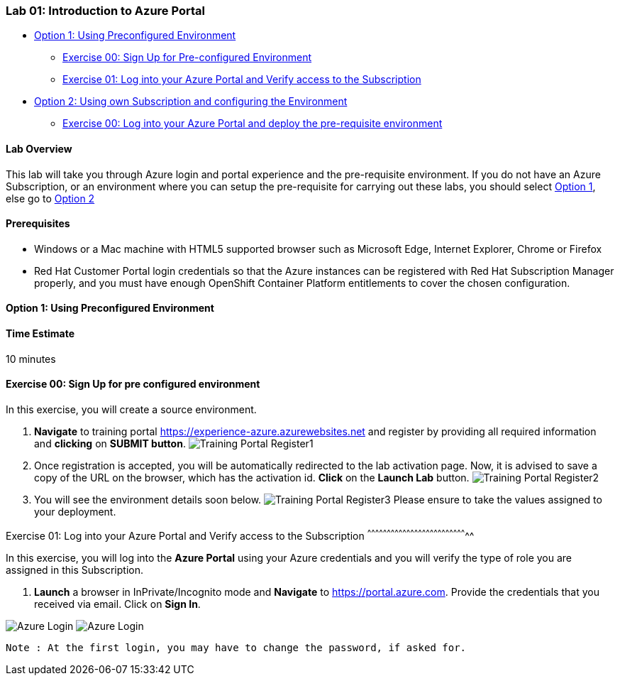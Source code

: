 [[lab-01-introduction-to-azure-portal]]
Lab 01: Introduction to Azure Portal
~~~~~~~~~~~~~~~~~~~~~~~~~~~~~~~~~~~~

* link:#option-1-using-preconfigured-environment[Option 1: Using
Preconfigured Environment]
** link:#exercise-00-sign-up-for-pre-configured-environment[Exercise 00:
Sign Up for Pre-configured Environment]
** link:#exercise-01-log-into-your-azure-portal-and-verify-access-to-the-subscription[Exercise
01: Log into your Azure Portal and Verify access to the Subscription]
* link:#option-2-using-own-subscription-and-configuring-the-environment[Option
2: Using own Subscription and configuring the Environment]
** link:#exercise-00-log-into-your-azure-portal-and-deploy-the-pre-requisite-environment[Exercise
00: Log into your Azure Portal and deploy the pre-requisite environment]

[[lab-overview]]
Lab Overview
^^^^^^^^^^^^

This lab will take you through Azure login and portal experience and the
pre-requisite environment. If you do not have an Azure Subscription, or
an environment where you can setup the pre-requisite for carrying out
these labs, you should select
link:#option-1-using-preconfigured-environment[Option 1], else go to
link:#option-2-using-own-subscription-and-configuring-the-environment[Option
2]

[[prerequisites]]
Prerequisites
^^^^^^^^^^^^^

* Windows or a Mac machine with HTML5 supported browser such as
Microsoft Edge, Internet Explorer, Chrome or Firefox
* Red Hat Customer Portal login credentials so that the Azure instances
can be registered with Red Hat Subscription Manager properly, and you
must have enough OpenShift Container Platform entitlements to cover the
chosen configuration.

[[option-1-using-preconfigured-environment]]
Option 1: Using Preconfigured Environment
^^^^^^^^^^^^^^^^^^^^^^^^^^^^^^^^^^^^^^^^^

[[time-estimate]]
Time Estimate
^^^^^^^^^^^^^

10 minutes

[[exercise-00-sign-up-for-pre-configured-environment]]
Exercise 00: Sign Up for pre configured environment
^^^^^^^^^^^^^^^^^^^^^^^^^^^^^^^^^^^^^^^^^^^^^^^^^^^

In this exercise, you will create a source environment.

1.  *Navigate* to training portal
https://experience-azure.azurewebsites.net and register by providing all
required information and *clicking* on *SUBMIT button*.
image:../images/2odl_register.jpg[Training Portal Register1]
2.  Once registration is accepted, you will be automatically redirected
to the lab activation page. Now, it is advised to save a copy of the URL
on the browser, which has the activation id. *Click* on the *Launch Lab*
button. image:../images/2odl_register2.jpg[Training Portal Register2]
3.  You will see the environment details soon below.
image:../images/2odl_register3.jpg[Training Portal Register3] Please
ensure to take the values assigned to your deployment.

[[exercise-01-log-into-your-azure-portal-and-verify-access-to-the-subscription]]
Exercise 01: Log into your Azure Portal and Verify access to the
Subscription
^^^^^^^^^^^^^^^^^^^^^^^^^^^^^^^^^^^^^^^^^^^^^^^^^^^^^^^^^^^^^^^^^^^^^^^^^^^^^

In this exercise, you will log into the *Azure Portal* using your Azure
credentials and you will verify the type of role you are assigned in
this Subscription.

1.  *Launch* a browser in InPrivate/Incognito mode and *Navigate* to
https://portal.azure.com. Provide the credentials that you received via
email. Click on *Sign In*.

image:../images/3azure_login.jpg[Azure Login]
image:../images/3azure_login1.jpg[Azure Login]

....
Note : At the first login, you may have to change the password, if asked for.
....
